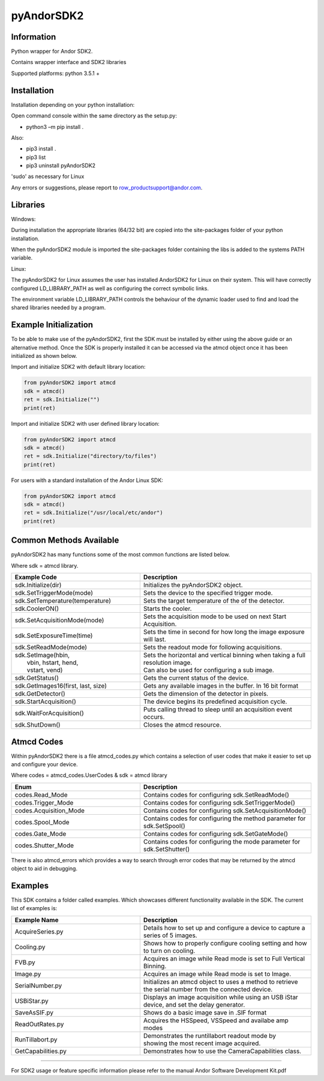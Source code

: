 ***********
pyAndorSDK2
***********

===========
Information
===========
Python wrapper for Andor SDK2.

Contains wrapper interface and SDK2 libraries

Supported platforms: python 3.5.1 +

============
Installation
============
Installation depending on your python installation:

Open command console within the same directory as the setup.py:

- python3 –m pip install .

Also:

- pip3 install .
- pip3 list
- pip3 uninstall pyAndorSDK2

'sudo' as necessary for Linux

Any errors or suggestions, please report to row_productsupport@andor.com.

=========
Libraries
=========
Windows:

During installation the appropriate libraries (64/32 bit) are copied into the site-packages folder of your python installation.

When the pyAndorSDK2 module is imported the site-packages folder containing the libs is added to the systems PATH variable.

Linux:

The pyAndorSDK2 for Linux assumes the user has installed AndorSDK2 for Linux on their system. This will have correctly configured LD_LIBRARY_PATH as well as configuring the correct symbolic links.

The environment variable LD_LIBRARY_PATH controls the behaviour of the dynamic loader used to find and load the shared libraries needed by a program.


.. raw:: pdf

   PageBreak

======================
Example Initialization
======================

To be able to make use of the pyAndorSDK2, first the SDK must be installed by either using the above guide or an alternative method.
Once the SDK is properly installed it can be accessed via the atmcd object once it has been initialized as shown below.


Import and initialize SDK2 with default library location:
 
.. code-block:: python

    from pyAndorSDK2 import atmcd
    sdk = atmcd()
    ret = sdk.Initialize("")
    print(ret)

Import and initialize SDK2 with user defined library location:

.. code-block:: python

    from pyAndorSDK2 import atmcd
    sdk = atmcd()
    ret = sdk.Initialize("directory/to/files")
    print(ret)

For users with a standard installation of the Andor Linux SDK:

.. code-block:: python

    from pyAndorSDK2 import atmcd
    sdk = atmcd()
    ret = sdk.Initialize("/usr/local/etc/andor")
    print(ret)


.. raw:: pdf

    PageBreak


========================
Common Methods Available
========================

pyAndorSDK2 has many functions some of the most common functions are listed below.

Where sdk = atmcd library.

.. table::
    :widths: 30 40

    +-----------------------------------+-----------------------------------------------------------------------------------+
    | Example Code                      | Description                                                                       |
    +===================================+===================================================================================+
    | sdk.Initialize(dir)               | Initializes the pyAndorSDK2 object.                                               |
    +-----------------------------------+-----------------------------------------------------------------------------------+
    | sdk.SetTriggerMode(mode)          | Sets the device to the specified trigger mode.                                    |
    +-----------------------------------+-----------------------------------------------------------------------------------+
    | sdk.SetTemperature(temperature)   | Sets the target temperature of the of the detector.                               |
    +-----------------------------------+-----------------------------------------------------------------------------------+
    | sdk.CoolerON()                    | Starts the cooler.                                                                |
    +-----------------------------------+-----------------------------------------------------------------------------------+
    | sdk.SetAcquisitionMode(mode)      | Sets the acquisition mode to be used on next Start Acquisition.                   |
    +-----------------------------------+-----------------------------------------------------------------------------------+
    | sdk.SetExposureTime(time)         | Sets the time in second for how long the image exposure will last.                |
    +-----------------------------------+-----------------------------------------------------------------------------------+
    | sdk.SetReadMode(mode)             | Sets the readout mode for following acquisitions.                                 |
    +-----------------------------------+-----------------------------------------------------------------------------------+
    | | sdk.SetImage(hbin,              | | Sets the horizontal and vertical binning when taking a full resolution image.   |
    | |     vbin, hstart, hend,         | | Can also be used for configuring a sub image.                                   |
    | |     vstart, vend)               |                                                                                   |
    +-----------------------------------+-----------------------------------------------------------------------------------+
    | sdk.GetStatus()                   | Gets the current status of the device.                                            |
    +-----------------------------------+-----------------------------------------------------------------------------------+
    | sdk.GetImages16(first, last, size)| Gets any available images in the buffer. In 16 bit format                         |
    +-----------------------------------+-----------------------------------------------------------------------------------+
    | sdk.GetDetector()                 | Gets the dimension of the detector in pixels.                                     |
    +-----------------------------------+-----------------------------------------------------------------------------------+
    | sdk.StartAcquisition()            | The device begins its predefined acquisition cycle.                               |
    +-----------------------------------+-----------------------------------------------------------------------------------+
    | sdk.WaitForAcquisition()          | Puts calling thread to sleep until an acquisition event occurs.                   |
    +-----------------------------------+-----------------------------------------------------------------------------------+
    | sdk.ShutDown()                    | Closes the atmcd resource.                                                        |
    +-----------------------------------+-----------------------------------------------------------------------------------+
    

    
.. raw:: pdf

    PageBreak
    
===========
Atmcd Codes
===========
Within pyAndorSDK2 there is a file atmcd_codes.py which contains a selection of user codes that make it easier to set up and configure your device.

Where codes = atmcd_codes.UserCodes & sdk = atmcd library


.. table::
    :widths: 30 40

    +---------------------------+-----------------------------------------------------------------------------------+
    | Enum                      | Description                                                                       |
    +===========================+===================================================================================+
    | codes.Read_Mode           | Contains codes for configuring sdk.SetReadMode()                                  |
    +---------------------------+-----------------------------------------------------------------------------------+
    | codes.Trigger_Mode        | Contains codes for configuring sdk.SetTriggerMode()                               |
    +---------------------------+-----------------------------------------------------------------------------------+
    | codes.Acquisition_Mode    | Contains codes for configuring sdk.SetAcquisitionMode()                           |
    +---------------------------+-----------------------------------------------------------------------------------+
    | codes.Spool_Mode          | Contains codes for configuring the method parameter for sdk.SetSpool()            |
    +---------------------------+-----------------------------------------------------------------------------------+
    | codes.Gate_Mode           | Contains codes for configuring sdk.SetGateMode()                                  |
    +---------------------------+-----------------------------------------------------------------------------------+
    | codes.Shutter_Mode        | Contains codes for configuring the mode parameter for sdk.SetShutter()            |
    +---------------------------+-----------------------------------------------------------------------------------+
    
There is also atmcd_errors which provides a way to search through error codes that may be returned by the atmcd object to aid in debugging. 


.. raw:: pdf

    PageBreak

========
Examples
========
This SDK contains a folder called examples. Which showcases different functionality available in the SDK.
The current list of examples is:


.. table::
    :widths: 30 40

    +---------------------------+-----------------------------------------------------------------------------------+
    | Example Name              | Description                                                                       |
    +===========================+===================================================================================+
    | AcquireSeries.py          | Details how to set up and configure a device to capture a series of 5 images.     |
    +---------------------------+-----------------------------------------------------------------------------------+
    | Cooling.py                | Shows how to properly configure cooling setting and how to turn on cooling.       |
    +---------------------------+-----------------------------------------------------------------------------------+
    | FVB.py                    | Acquires an image while Read mode is set to Full Vertical Binning.                |
    +---------------------------+-----------------------------------------------------------------------------------+
    | Image.py                  | Acquires an image while Read mode is set to Image.                                |
    +---------------------------+-----------------------------------------------------------------------------------+
    | SerialNumber.py           | | Initializes an atmcd object to uses a method to retrieve                        |
    |                           | | the serial number from the connected device.                                    |
    +---------------------------+-----------------------------------------------------------------------------------+
    | USBiStar.py               | | Displays an image acquisition while using an USB iStar                          |
    |                           | | device, and set the delay generator.                                            |
    +---------------------------+-----------------------------------------------------------------------------------+
    | SaveAsSIF.py              | Shows do a basic image save in .SIF format                                        |
    +---------------------------+-----------------------------------------------------------------------------------+
    | ReadOutRates.py           | Acquires the HSSpeed, VSSpeed and availabe amp modes                              |
    +---------------------------+-----------------------------------------------------------------------------------+
    | RunTillabort.py           | | Demonstrates the runtillabort readout mode by                                   |
    |                           | | showing the most recent image acquired.                                         |
    +---------------------------+-----------------------------------------------------------------------------------+
    | GetCapabilities.py        | Demonstrates how to use the CameraCapabilities class.                             |
    +---------------------------+-----------------------------------------------------------------------------------+
    

----

For SDK2 usage or feature specific information please refer to the manual Andor Software Development Kit.pdf